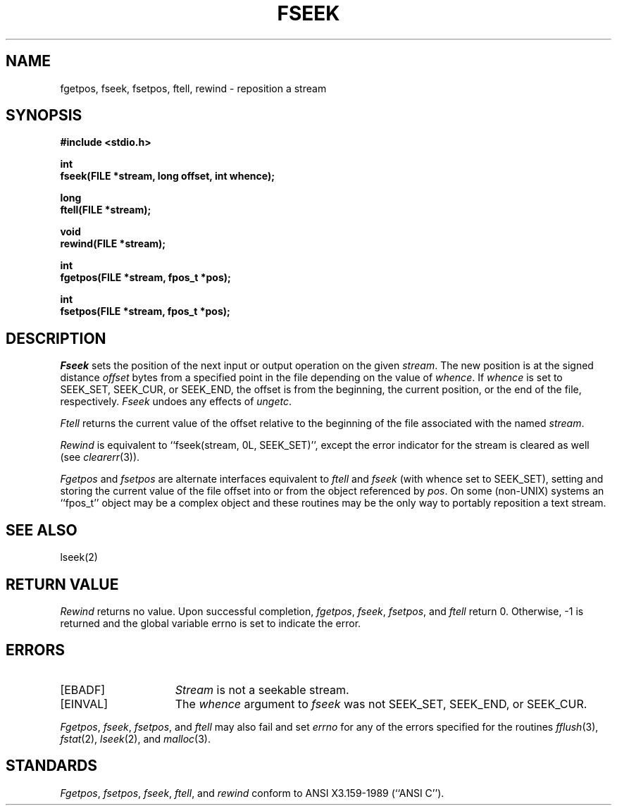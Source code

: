.\" Copyright (c) 1990 The Regents of the University of California.
.\" All rights reserved.
.\"
.\" This code is derived from software contributed to Berkeley by
.\" Chris Torek.
.\"
.\" %sccs.include.redist.man%
.\"
.\"	@(#)fseek.3	6.7 (Berkeley) %G%
.\"
.TH FSEEK 3 ""
.UC 7
.SH NAME
fgetpos, fseek, fsetpos, ftell, rewind \- reposition a stream
.SH SYNOPSIS
.nf
.ft B
#include <stdio.h>

int
fseek(FILE *stream, long offset, int whence);

long
ftell(FILE *stream);

void
rewind(FILE *stream);

int
fgetpos(FILE *stream, fpos_t *pos);

int
fsetpos(FILE *stream, fpos_t *pos);
.ft R
.fi
.SH DESCRIPTION
.I Fseek
sets the position of the next input or output
operation on the given
.IR stream .
The new position is at the signed distance
.I offset
bytes from a specified point in the file depending on the
value of 
.IR whence .
If 
.I whence
is set to SEEK_SET, SEEK_CUR, or SEEK_END, the offset is from the
beginning, the current position, or the end of the file, respectively.
.I Fseek
undoes any effects of
.IR ungetc .
.PP
.I Ftell
returns the current value of the offset relative to the beginning
of the file associated with the named
.IR stream .
.PP
.IR Rewind
is equivalent to ``fseek(stream, 0L, SEEK_SET)'', except the error
indicator for the stream is cleared as well (see
.IR clearerr (3)).
.PP
.I Fgetpos
and
.I fsetpos
are alternate interfaces equivalent to
.I ftell
and
.I fseek
(with whence set to SEEK_SET), setting and storing the current value of
the file offset into or from the object referenced by 
.IR pos .
On some (non-UNIX) systems an ``fpos_t'' object may be a complex object
and these routines may be the only way to portably reposition a text stream.
.SH "SEE ALSO"
lseek(2)
.SH "RETURN VALUE"
.I Rewind
returns no value.
Upon successful completion,
.IR fgetpos ,
.IR fseek ,
.IR fsetpos ,
and
.IR ftell 
return 0.
Otherwise, \-1 is returned and the global variable errno is set to
indicate the error.
.SH ERRORS
.TP 15
[EBADF]
.I Stream
is not a seekable stream.
.TP
[EINVAL]
The
.I whence
argument to 
.I fseek
was not SEEK_SET, SEEK_END, or SEEK_CUR.
.PP
.IR Fgetpos ,
.IR fseek ,
.IR fsetpos ,
and 
.I ftell
may also fail and set
.I errno
for any of the errors specified for the routines
.IR fflush (3),
.IR fstat (2),
.IR lseek (2),
and 
.IR malloc (3).
.SH STANDARDS
.IR Fgetpos ,
.IR fsetpos ,
.IR fseek ,
.IR ftell ,
and
.IR rewind
conform to ANSI X3.159-1989 (``ANSI C'').
